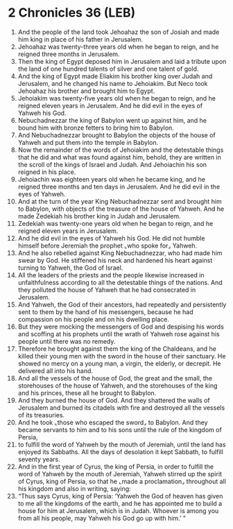 * 2 Chronicles 36 (LEB)
:PROPERTIES:
:ID: LEB/14-2CH36
:END:

1. And the people of the land took Jehoahaz the son of Josiah and made him king in place of his father in Jerusalem.
2. Jehoahaz was twenty-three years old when he began to reign, and he reigned three months in Jerusalem.
3. Then the king of Egypt deposed him in Jerusalem and laid a tribute upon the land of one hundred talents of silver and one talent of gold.
4. And the king of Egypt made Eliakim his brother king over Judah and Jerusalem, and he changed his name to Jehoiakim. But Neco took Jehoahaz his brother and brought him to Egypt.
5. Jehoiakim was twenty-five years old when he began to reign, and he reigned eleven years in Jerusalem. And he did evil in the eyes of Yahweh his God.
6. Nebuchadnezzar the king of Babylon went up against him, and he bound him with bronze fetters to bring him to Babylon.
7. And Nebuchadnezzar brought to Babylon the objects of the house of Yahweh and put them into the temple in Babylon.
8. Now the remainder of the words of Jehoiakim and the detestable things that he did and what was found against him, behold, they are written in the scroll of the kings of Israel and Judah. And Jehoiachin his son reigned in his place.
9. Jehoiachin was eighteen years old when he became king, and he reigned three months and ten days in Jerusalem. And he did evil in the eyes of Yahweh.
10. And at the turn of the year King Nebuchadnezzar sent and brought him to Babylon, with objects of the treasure of the house of Yahweh. And he made Zedekiah his brother king in Judah and Jerusalem.
11. Zedekiah was twenty-one years old when he began to reign, and he reigned eleven years in Jerusalem.
12. And he did evil in the eyes of Yahweh his God. He did not humble himself before Jeremiah the prophet ⌞who spoke for⌟ Yahweh.
13. And he also rebelled against King Nebuchadnezzar, who had made him swear by God. He stiffened his neck and hardened his heart against turning to Yahweh, the God of Israel.
14. All the leaders of the priests and the people likewise increased in unfaithfulness according to all the detestable things of the nations. And they polluted the house of Yahweh that he had consecrated in Jerusalem.
15. And Yahweh, the God of their ancestors, had repeatedly and persistently sent to them by the hand of his messengers, because he had compassion on his people and on his dwelling place.
16. But they were mocking the messengers of God and despising his words and scoffing at his prophets until the wrath of Yahweh rose against his people until there was no remedy.
17. Therefore he brought against them the king of the Chaldeans, and he killed their young men with the sword in the house of their sanctuary. He showed no mercy on a young man, a virgin, the elderly, or decrepit. He delivered all into his hand.
18. And all the vessels of the house of God, the great and the small, the storehouses of the house of Yahweh, and the storehouses of the king and his princes, these all he brought to Babylon.
19. And they burned the house of God. And they shattered the walls of Jerusalem and burned its citadels with fire and destroyed all the vessels of its treasuries.
20. And he took ⌞those who escaped the sword⌟ to Babylon. And they became servants to him and to his sons until the rule of the kingdom of Persia,
21. to fulfill the word of Yahweh by the mouth of Jeremiah, until the land has enjoyed its Sabbaths. All the days of desolation it kept Sabbath, to fulfill seventy years.
22. And in the first year of Cyrus, the king of Persia, in order to fulfill the word of Yahweh by the mouth of Jeremiah, Yahweh stirred up the spirit of Cyrus, king of Persia, so that he ⌞made a proclamation⌟ throughout all his kingdom and also in writing, saying:
23. “Thus says Cyrus, king of Persia: ‘Yahweh the God of heaven has given to me all the kingdoms of the earth, and he has appointed me to build a house for him at Jerusalem, which is in Judah. Whoever is among you from all his people, may Yahweh his God go up with him.’ ”
